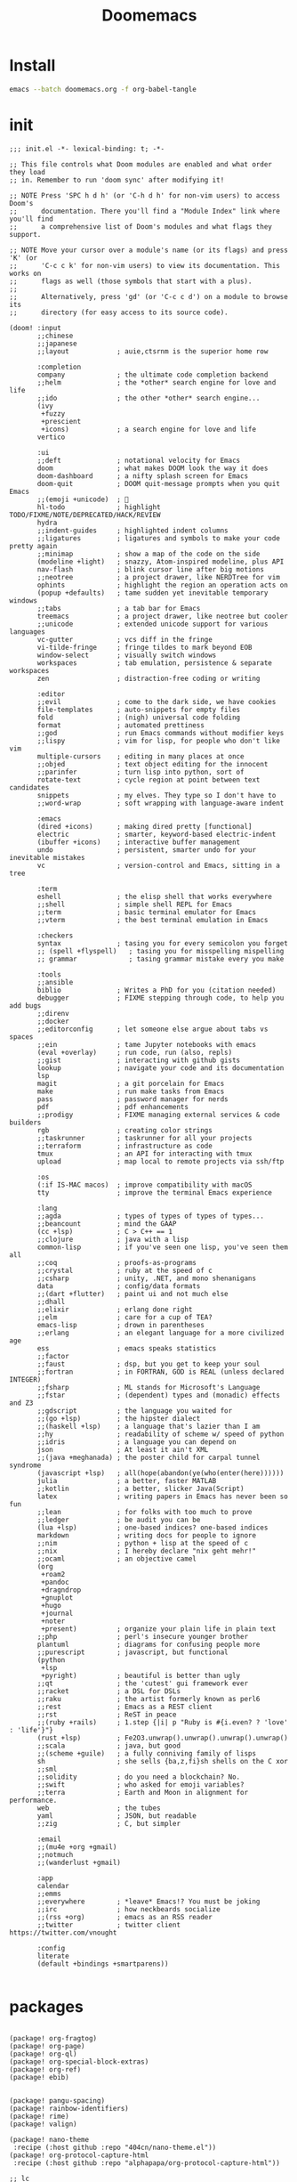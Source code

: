 #+TITLE: Doomemacs



* Install
#+begin_src bash
emacs --batch doomemacs.org -f org-babel-tangle
#+end_src

* init
:PROPERTIES:
:header-args: :mkdirp yes
:END:

#+begin_src elisp :tangle "~/.config/doom/init.el"
;;; init.el -*- lexical-binding: t; -*-

;; This file controls what Doom modules are enabled and what order they load
;; in. Remember to run 'doom sync' after modifying it!

;; NOTE Press 'SPC h d h' (or 'C-h d h' for non-vim users) to access Doom's
;;      documentation. There you'll find a "Module Index" link where you'll find
;;      a comprehensive list of Doom's modules and what flags they support.

;; NOTE Move your cursor over a module's name (or its flags) and press 'K' (or
;;      'C-c c k' for non-vim users) to view its documentation. This works on
;;      flags as well (those symbols that start with a plus).
;;
;;      Alternatively, press 'gd' (or 'C-c c d') on a module to browse its
;;      directory (for easy access to its source code).

(doom! :input
       ;;chinese
       ;;japanese
       ;;layout            ; auie,ctsrnm is the superior home row

       :completion
       company             ; the ultimate code completion backend
       ;;helm              ; the *other* search engine for love and life
       ;;ido               ; the other *other* search engine...
       (ivy
        +fuzzy
        +prescient
        +icons)            ; a search engine for love and life
       vertico

       :ui
       ;;deft              ; notational velocity for Emacs
       doom                ; what makes DOOM look the way it does
       doom-dashboard      ; a nifty splash screen for Emacs
       doom-quit           ; DOOM quit-message prompts when you quit Emacs
       ;;(emoji +unicode)  ; 🙂
       hl-todo             ; highlight TODO/FIXME/NOTE/DEPRECATED/HACK/REVIEW
       hydra
       ;;indent-guides     ; highlighted indent columns
       ;;ligatures         ; ligatures and symbols to make your code pretty again
       ;;minimap           ; show a map of the code on the side
       (modeline +light)   ; snazzy, Atom-inspired modeline, plus API
       nav-flash           ; blink cursor line after big motions
       ;;neotree           ; a project drawer, like NERDTree for vim
       ophints             ; highlight the region an operation acts on
       (popup +defaults)   ; tame sudden yet inevitable temporary windows
       ;;tabs              ; a tab bar for Emacs
       treemacs            ; a project drawer, like neotree but cooler
       ;;unicode           ; extended unicode support for various languages
       vc-gutter           ; vcs diff in the fringe
       vi-tilde-fringe     ; fringe tildes to mark beyond EOB
       window-select       ; visually switch windows
       workspaces          ; tab emulation, persistence & separate workspaces
       zen                 ; distraction-free coding or writing

       :editor
       ;;evil              ; come to the dark side, we have cookies
       file-templates      ; auto-snippets for empty files
       fold                ; (nigh) universal code folding
       format              ; automated prettiness
       ;;god               ; run Emacs commands without modifier keys
       ;;lispy             ; vim for lisp, for people who don't like vim
       multiple-cursors    ; editing in many places at once
       ;;objed             ; text object editing for the innocent
       ;;parinfer          ; turn lisp into python, sort of
       rotate-text         ; cycle region at point between text candidates
       snippets            ; my elves. They type so I don't have to
       ;;word-wrap         ; soft wrapping with language-aware indent

       :emacs
       (dired +icons)      ; making dired pretty [functional]
       electric            ; smarter, keyword-based electric-indent
       (ibuffer +icons)    ; interactive buffer management
       undo                ; persistent, smarter undo for your inevitable mistakes
       vc                  ; version-control and Emacs, sitting in a tree

       :term
       eshell              ; the elisp shell that works everywhere
       ;;shell             ; simple shell REPL for Emacs
       ;;term              ; basic terminal emulator for Emacs
       ;;vterm             ; the best terminal emulation in Emacs

       :checkers
       syntax              ; tasing you for every semicolon you forget
       ;; (spell +flyspell)   ; tasing you for misspelling mispelling
       ;; grammar             ; tasing grammar mistake every you make

       :tools
       ;;ansible
       biblio              ; Writes a PhD for you (citation needed)
       debugger            ; FIXME stepping through code, to help you add bugs
       ;;direnv
       ;;docker
       ;;editorconfig      ; let someone else argue about tabs vs spaces
       ;;ein               ; tame Jupyter notebooks with emacs
       (eval +overlay)     ; run code, run (also, repls)
       ;;gist              ; interacting with github gists
       lookup              ; navigate your code and its documentation
       lsp
       magit               ; a git porcelain for Emacs
       make                ; run make tasks from Emacs
       pass                ; password manager for nerds
       pdf                 ; pdf enhancements
       ;;prodigy           ; FIXME managing external services & code builders
       rgb                 ; creating color strings
       ;;taskrunner        ; taskrunner for all your projects
       ;;terraform         ; infrastructure as code
       tmux                ; an API for interacting with tmux
       upload              ; map local to remote projects via ssh/ftp

       :os
       (:if IS-MAC macos)  ; improve compatibility with macOS
       tty                 ; improve the terminal Emacs experience

       :lang
       ;;agda              ; types of types of types of types...
       ;;beancount         ; mind the GAAP
       (cc +lsp)           ; C > C++ == 1
       ;;clojure           ; java with a lisp
       common-lisp         ; if you've seen one lisp, you've seen them all
       ;;coq               ; proofs-as-programs
       ;;crystal           ; ruby at the speed of c
       ;;csharp            ; unity, .NET, and mono shenanigans
       data                ; config/data formats
       ;;(dart +flutter)   ; paint ui and not much else
       ;;dhall
       ;;elixir            ; erlang done right
       ;;elm               ; care for a cup of TEA?
       emacs-lisp          ; drown in parentheses
       ;;erlang            ; an elegant language for a more civilized age
       ess                 ; emacs speaks statistics
       ;;factor
       ;;faust             ; dsp, but you get to keep your soul
       ;;fortran           ; in FORTRAN, GOD is REAL (unless declared INTEGER)
       ;;fsharp            ; ML stands for Microsoft's Language
       ;;fstar             ; (dependent) types and (monadic) effects and Z3
       ;;gdscript          ; the language you waited for
       ;;(go +lsp)         ; the hipster dialect
       ;;(haskell +lsp)    ; a language that's lazier than I am
       ;;hy                ; readability of scheme w/ speed of python
       ;;idris             ; a language you can depend on
       json                ; At least it ain't XML
       ;;(java +meghanada) ; the poster child for carpal tunnel syndrome
       (javascript +lsp)   ; all(hope(abandon(ye(who(enter(here))))))
       julia               ; a better, faster MATLAB
       ;;kotlin            ; a better, slicker Java(Script)
       latex               ; writing papers in Emacs has never been so fun
       ;;lean              ; for folks with too much to prove
       ;;ledger            ; be audit you can be
       (lua +lsp)          ; one-based indices? one-based indices
       markdown            ; writing docs for people to ignore
       ;;nim               ; python + lisp at the speed of c
       ;;nix               ; I hereby declare "nix geht mehr!"
       ;;ocaml             ; an objective camel
       (org
        +roam2
        +pandoc
        +dragndrop
        +gnuplot
        +hugo
        +journal
        +noter
        +present)          ; organize your plain life in plain text
       ;;php               ; perl's insecure younger brother
       plantuml            ; diagrams for confusing people more
       ;;purescript        ; javascript, but functional
       (python
        +lsp
        +pyright)          ; beautiful is better than ugly
       ;;qt                ; the 'cutest' gui framework ever
       ;;racket            ; a DSL for DSLs
       ;;raku              ; the artist formerly known as perl6
       ;;rest              ; Emacs as a REST client
       ;;rst               ; ReST in peace
       ;;(ruby +rails)     ; 1.step {|i| p "Ruby is #{i.even? ? 'love' : 'life'}"}
       (rust +lsp)         ; Fe2O3.unwrap().unwrap().unwrap().unwrap()
       ;;scala             ; java, but good
       ;;(scheme +guile)   ; a fully conniving family of lisps
       sh                  ; she sells {ba,z,fi}sh shells on the C xor
       ;;sml
       ;;solidity          ; do you need a blockchain? No.
       ;;swift             ; who asked for emoji variables?
       ;;terra             ; Earth and Moon in alignment for performance.
       web                 ; the tubes
       yaml                ; JSON, but readable
       ;;zig               ; C, but simpler

       :email
       ;;(mu4e +org +gmail)
       ;;notmuch
       ;;(wanderlust +gmail)

       :app
       calendar
       ;;emms
       ;;everywhere        ; *leave* Emacs!? You must be joking
       ;;irc               ; how neckbeards socialize
       ;;(rss +org)        ; emacs as an RSS reader
       ;;twitter           ; twitter client https://twitter.com/vnought

       :config
       literate
       (default +bindings +smartparens))

#+end_src

#+RESULTS:
* packages
:PROPERTIES:
:header-args: :mkdirp yes
:END:
#+begin_src elisp :tangle "~/.config/doom/packages.el"

(package! org-fragtog)
(package! org-page)
(package! org-ql)
(package! org-special-block-extras)
(package! org-ref)
(package! ebib)


(package! pangu-spacing)
(package! rainbow-identifiers)
(package! rime)
(package! valign)

(package! nano-theme
 :recipe (:host github :repo "404cn/nano-theme.el"))
(package! org-protocol-capture-html
 :recipe (:host github :repo "alphapapa/org-protocol-capture-html"))

;; lc
(package! shrface)
(package! leetcode
 :recipe (:host github :repo "kaiwk/leetcode.el"))

(package! org-bib-mode
 :recipe (:host github :repo "rougier/org-bib-mode"))

#+end_src
* config
:PROPERTIES:
:header-args: :mkdirp yes
:END:

#+begin_src elisp :tangle "~/.config/doom/config.el"

(setq user-full-name "bladrome"
      user-mail-address "blkcat@163.com")

(setq package-archives
      '(("melpa" . "http://mirrors.bfsu.edu.cn/elpa/melpa/")
        ("org"   . "http://mirrors.bfsu.edu.cn/elpa/org/")
        ("gnu"   . "http://mirrors.bfsu.edu.cn/elpa/gnu/")))

(setq doom-font (font-spec :family "Fira Mono" :size 19)
      doom-serif-font (font-spec :family "Fira Mono" :size 20)
      ;; doom-variable-pitch-font (font-spec :family "SourceHanSerifCN")
      doom-unicode-font (font-spec :family "SourceHanSerifCN")
      ;; doom-big-font (font-spec :family "SourceHanSerifCN" :size 23)
      )

(setq doom-theme 'doom-dracula)
;; (setq doom-theme nil)
;; (setq nano-theme-light/dark 'dark)
;; (load-theme 'nano t)

;; t relative or nil
(setq display-line-numbers-type t)
;; bookmarks and recentf cache
(setq bookmark-default-file "~/.config/doom/bookmarks")
(setq recentf-save-file "~/.config/doom/recentf")

;; Set transparency of emacs
(defun transparency (value)
  "Sets the transparency of the frame window. 0=transparent/100=opaque"
  (interactive "nTransparency Value 0 - 100 opaque:")
  (set-frame-parameter (selected-frame) 'alpha value))

(transparency 95)


;; (use-package! org-bib-mode
  ;; :config
  ;; (setq org-bib-pdf-directory "~/Downloads/papers/"))

(setq org-directory "~/Documents/2022/")
(setq org-agenda-files (list org-directory))
(setq org-attach-id-dir (concat org-directory "attachments"))
;(setq org-download-image-dir (concat org-attach-id-dir "/" (format-time-string "%Y%m%d")))
;; (setq org-latex-pdf-process (list "latexmk -shell-escape -bibtex -f -pdfxe %f"))

(after! dired
  (setq dired-listing-switches "-aBhl  --group-directories-first"
        dired-dwim-target t
        dired-recursive-copies (quote always)
        dired-recursive-deletes (quote top)
        ;; Directly edit permisison bits!
        wdired-allow-to-change-permissions t
        dired-omit-mode nil))

;; (use-package! org-special-block-extras
  ;; :hook (org-mode . org-special-block-extras-mode))

;; (use-package! org-bib-mode)
(use-package! ebib)


(use-package! rime
  :custom
  (default-input-method "rime")
  :config
  (setq rime-disable-predicates
        '(rime-predicate-current-input-punctuation-p
          rime-predicate-current-uppercase-letter-p
          rime-predicate-punctuation-line-begin-p))
  (setq rime-show-candidate 'posframe))



(use-package! pangu-spacing
  :config
  (global-pangu-spacing-mode 1)
  (setq pangu-spacing-real-insert-separtor t))

(use-package! valign
  :config
  (setq valign-fancy-bar t)
  (add-hook 'org-mode-hook #'valign-mode))

(use-package leetcode
  :config
  (setq leetcode-save-solutions t
        leetcode-prefer-language "cpp"
        leetcode-prefer-sql "mysql"
        leetcode-directory "~/workground/Leetcode/"))


(use-package org-ref
  :config
  (setq bibtex-completion-bibliography '((concat org-directory "bibliography/bibliography.bib")
                                         (concat org-directory "bibliography/arxiv.bib")
                                         (concat org-directory "bibliography/references.bib"))
        bibtex-completion-library-path '((concat org-directory "bibliography"))
        bibtex-completion-notes-template-multiple-files "* ${author-or-editor}, ${title}, ${journal}, (${year}) :${=type=}: \n\nSee [[cite:&${=key=}]]\n"
        bibtex-completion-additional-search-fields '(keywords)
        bibtex-completion-display-formats
        '((article       . "${=has-pdf=:1}${=has-note=:1} ${year:4} ${author:36} ${title:*} ${journal:40}")
          (inbook        . "${=has-pdf=:1}${=has-note=:1} ${year:4} ${author:36} ${title:*} Chapter ${chapter:32}")
          (incollection  . "${=has-pdf=:1}${=has-note=:1} ${year:4} ${author:36} ${title:*} ${booktitle:40}")
          (inproceedings . "${=has-pdf=:1}${=has-note=:1} ${year:4} ${author:36} ${title:*} ${booktitle:40}")
          (t             . "${=has-pdf=:1}${=has-note=:1} ${year:4} ${author:36} ${title:*}"))
        bibtex-completion-pdf-open-function
        (lambda (fpath)
          (call-process "open" nil 0 nil fpath)))
  (require 'bibtex)
  (setq bibtex-autokey-year-length 4
        bibtex-autokey-name-year-separator "-"
        bibtex-autokey-year-title-separator "-"
        bibtex-autokey-titleword-separator "-"
        bibtex-autokey-titlewords 2
        bibtex-autokey-titlewords-stretch 1
        bibtex-autokey-titleword-length 5
        org-ref-bibtex-hydra-key-binding (kbd "H-b"))
  (define-key bibtex-mode-map (kbd "H-b") 'org-ref-bibtex-hydra/body)
  (require 'org-ref)
  (setq reftex-default-bibliography '(concat org-directory "bibliography/references.bib"))
  (setq org-ref-bibliography-notes '(concat org-directory "bibliography/notes.org")
        org-ref-default-bibliography '(concat org-directory "bibliography/references.bib")
        org-ref-pdf-directory '(concat org-directory "bibliography/bibtex-pdfs/")))
(use-package org
  :init
  (setq org-export-use-babel nil)
  :hook
  (org-mode . turn-on-visual-line-mode)
  :config
  (add-to-list 'org-latex-packages-alist '("" "minted"))
  (setq org-latex-listings 'minted)
  (setq org-latex-pdf-process
        '("xelatex -shell-escape -interaction nonstopmode -output-directory %o %f"
          "xelatex -shell-escape -interaction nonstopmode -output-directory %o %f"
          "xelatex -shell-escape -interaction nonstopmode -output-directory %o %f"))


  (setq org-publish-project-alist
        '(("orgfiles"
           :base-directory "~/Documents/2022"
           :base-extension "org"
           :publishing-directory "~/org/public_html"
           :publishing-function org-html-publish-to-html
           :with-toc t
           :auto-preamble t
           :auto-sitemap
           :sitemap-title "Notes"
           :sitemap-sort-files
           :html-head "<link rel=\"stylesheet\" type=\"text/css\" href=\"style/worg.css\" />"
           :html-preamble nil)
          ("images"
           :base-directory (concat org-directory "attachments")
           :base-extension "png\\|jpg\\|webp"
           :recursive t
           :publishing-directory "~/org/public_html/images"
           :publishing-function org-publish-attachment)
          ("other"
           :base-directory "~/other/"
           :base-extension "css\\|el"
           :publishing-directory "~/org/public_html/others"
           :recursive t
           :publishing-function org-publish-attachment)
          ("org" :components ("orgfiles" "images" "other"))))
  ;; Tags with fast selection keys
  (setq org-tag-alist (quote ((:startgroup)
                              ("@office" . ?o)
                              ("@field" . ?f)
                              (:endgroup)
                              ("personal" . ?p)
                              ("work" . ?w)
                              ("cancelled" . ?c)
                              ("read" . ?r)
                              ("browse" . ?b)
                              ("flagged" . ??))))
  ;; Allow setting single tags without the menu
  (setq org-fast-tag-selection-single-key (quote expert))
  ;; For tag searches ignore tasks with scheduled and deadline dates
  (setq org-agenda-tags-todo-honor-ignore-options t)
  ;; (require 'org-bars)
  ;; (add-hook 'org-mode-hook #'org-bars-mode)
  (setq org-startup-folded "folded")

  ;; Capture templates for links to pages having [ and ]
  ;; characters in their page titles - notably ArXiv
  ;; From https://github.com/sprig/org-capture-extension
  (require 'org-protocol)
  (defun transform-square-brackets-to-round-ones(string-to-transform)
    "Transforms [ into ( and ] into ), other chars left unchanged."
    (concat
     (mapcar #'(lambda (c) (if (equal c ?\[) ?\( (if (equal c ?\]) ?\) c))) string-to-transform)))
  (setq org-capture-templates `(
                                ("p" "Protocal" entry (file+headline ,(concat org-directory "/" (format-time-string "%Y%m%d") ".org") "arxiv")
                                 "* [[%:link][%(transform-square-brackets-to-round-ones \"%:description\")]]\n \n%i\n\n\n\n%?")
                                ("L" "Protocol Link" entry (file+headline ,(concat org-directory "/" "notes_" (shell-command-to-string "date +%F__%H-%M-%S_%Z")) "Inbox")
                                 "* %^{Title_and_tag}\n [[%:link][%(transform-square-brackets-to-round-ones \"%:description\")]]\n")
                                ("w" "Web site" entry (file+headline ,(concat org-directory "/" (format-time-string "%Y%m%d") ".org") "arxiv")
                                 "* %a :website:\n\n%U %?\n\n%:initial")
                                ("c" "Captured" entry (file+headline ,(concat org-directory "/" (format-time-string "%Y%m%d") ".org") "arxiv")
                                 "* %t %:description\nlink: %l \n\n%i\n" :prepend t :empty-lines-after 1)
                                ("n" "Captured Now!" entry (file+headline ,(concat org-directory "/" (format-time-string "%Y%m%d") ".org") "arxiv")
                                 "* %t %:description\nlink: %l \n\n%i\n" :prepend t :emptry-lines-after 1 :immediate-finish t)
                                )))

#+end_src

